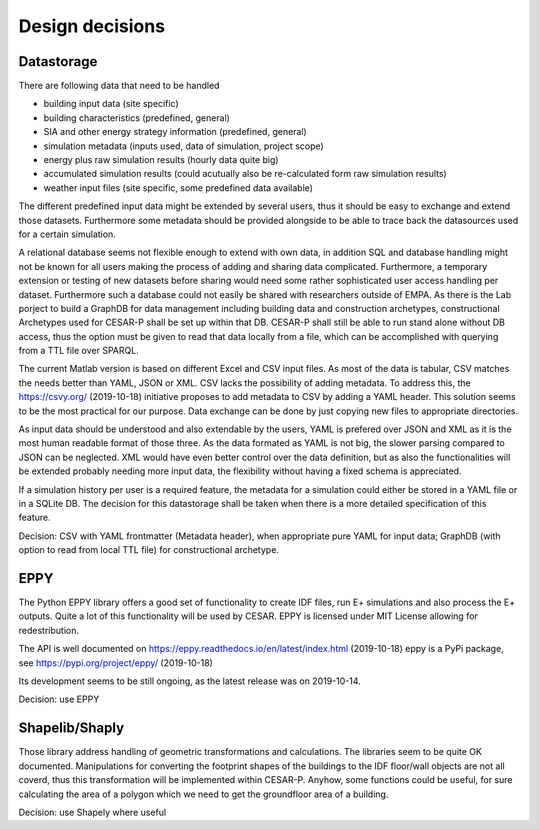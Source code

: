 Design decisions
================

Datastorage
------------
There are following data that need to be handled

- building input data (site specific)
- building characteristics (predefined, general)
- SIA and other energy strategy information (predefined, general)
- simulation metadata (inputs used, data of simulation, project scope)
- energy plus raw simulation results (hourly data quite big)
- accumulated simulation results (could acutually also be re-calculated form raw simulation results)
- weather input files (site specific, some predefined data available)

The different predefined input data might be extended by several users, thus it should be easy to exchange and extend those datasets. Furthermore some metadata should be provided alongside to be able to trace back the datasources used for a certain simulation.

A relational database seems not flexible enough to extend with own data, in addition SQL and database handling might not be known for all users making the process of adding and sharing data complicated. Furthermore, a temporary extension or testing of new datasets before sharing would need some rather sophisticated user access handling per dataset. Furthermore such a database could not easily be shared with researchers outside of EMPA.
As there is the Lab porject to build a GraphDB for data management including building data and construction archetypes, constructional Archetypes used for CESAR-P shall be set up within that DB. 
CESAR-P shall still be able to run stand alone without DB access, thus the option must be given to read that data locally from a file, which can be accomplished with querying from a TTL file over SPARQL.

The current Matlab version is based on different Excel and CSV input files. As most of the data is tabular, CSV matches the needs better than YAML, JSON or XML. CSV lacks the possibility of adding metadata. To address this, the https://csvy.org/ (2019-10-18) initiative proposes to add metadata to CSV by adding a YAML header. This solution seems to be the most practical for our purpose. Data exchange can be done by just copying new files to appropriate directories.

As input data should be understood and also extendable by the users, YAML is prefered over JSON and XML as it is the most human readable format of those three. As the data formated as YAML is not big, the slower parsing compared to JSON can be neglected. XML would have even better control over the data definition, but as also the functionalities will be extended probably needing more input data, the flexibility without having a fixed schema is appreciated.

If a simulation history per user is a required feature, the metadata for a simulation could either be stored in a YAML file or in a SQLite DB. The decision for this datastorage shall be taken when there is a more detailed specification of this feature.

Decision: CSV with YAML frontmatter (Metadata header), when appropriate pure YAML for input data; GraphDB (with option to read from local TTL file) for constructional archetype.

EPPY
----
The Python EPPY library offers a good set of functionality to create IDF files, run E+ simulations and also process the E+ outputs. Quite a lot of this functionality will be used by CESAR. EPPY is licensed under MIT License allowing for redestribution.

The API is well documented on https://eppy.readthedocs.io/en/latest/index.html (2019-10-18)
eppy is a PyPi package, see https://pypi.org/project/eppy/ (2019-10-18)

Its development seems to be still ongoing, as the latest release was on 2019-10-14.

Decision: use EPPY

Shapelib/Shaply
---------------
Those library address handling of geometric transformations and calculations. The libraries seem to be quite OK documented. 
Manipulations for converting the footprint shapes of the buildings to the IDF floor/wall objects are not all coverd, thus this transformation will be implemented within CESAR-P.
Anyhow, some functions could be useful, for sure calculating the area of a polygon which we need to get the groundfloor area of a building.

Decision: use Shapely where useful
